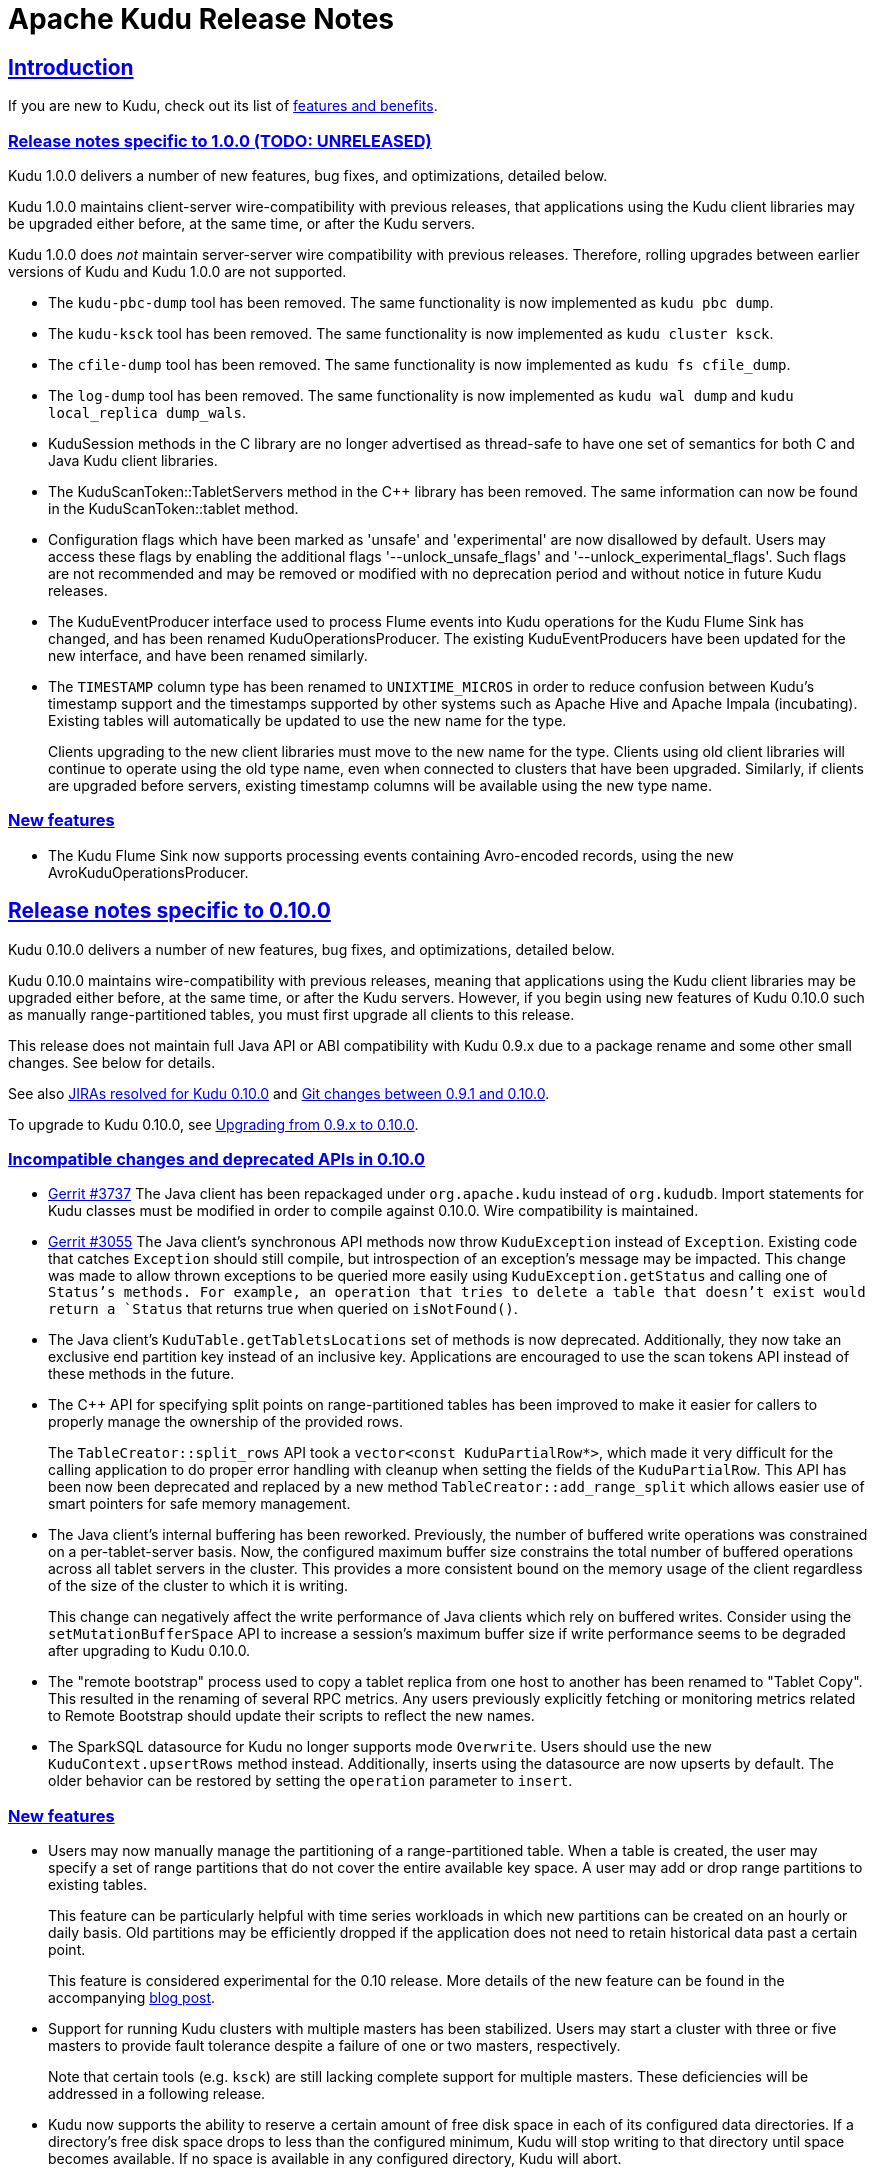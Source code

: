 // Licensed to the Apache Software Foundation (ASF) under one
// or more contributor license agreements.  See the NOTICE file
// distributed with this work for additional information
// regarding copyright ownership.  The ASF licenses this file
// to you under the Apache License, Version 2.0 (the
// "License"); you may not use this file except in compliance
// with the License.  You may obtain a copy of the License at
//
//   http://www.apache.org/licenses/LICENSE-2.0
//
// Unless required by applicable law or agreed to in writing,
// software distributed under the License is distributed on an
// "AS IS" BASIS, WITHOUT WARRANTIES OR CONDITIONS OF ANY
// KIND, either express or implied.  See the License for the
// specific language governing permissions and limitations
// under the License.

[[release_notes]]
= Apache Kudu Release Notes

:author: Kudu Team
:imagesdir: ./images
:icons: font
:toc: left
:toclevels: 3
:doctype: book
:backend: html5
:sectlinks:
:experimental:

== Introduction

If you are new to Kudu, check out its list of link:index.html[features and benefits].

[[rn_1.0.0]]
=== Release notes specific to 1.0.0 (TODO: UNRELEASED)

Kudu 1.0.0 delivers a number of new features, bug fixes, and optimizations,
detailed below.

Kudu 1.0.0 maintains client-server wire-compatibility with previous releases,
that applications using the Kudu client libraries may be upgraded either
before, at the same time, or after the Kudu servers.

Kudu 1.0.0 does _not_ maintain server-server wire compatibility with previous
releases. Therefore, rolling upgrades between earlier versions of Kudu and
Kudu 1.0.0 are not supported.


[[rn_1.0.0_incompatible_changes]]

- The `kudu-pbc-dump` tool has been removed. The same functionality is now
  implemented as `kudu pbc dump`.

- The `kudu-ksck` tool has been removed. The same functionality is now
  implemented as `kudu cluster ksck`.

- The `cfile-dump` tool has been removed. The same functionality is now
  implemented as `kudu fs cfile_dump`.

- The `log-dump` tool has been removed. The same functionality is now
  implemented as `kudu wal dump` and `kudu local_replica dump_wals`.

- KuduSession methods in the C++ library are no longer advertised as thread-safe
  to have one set of semantics for both C++ and Java Kudu client libraries.

- The KuduScanToken::TabletServers method in the C++ library has been removed.
  The same information can now be found in the KuduScanToken::tablet method.

- Configuration flags which have been marked as 'unsafe' and 'experimental' are now
  disallowed by default. Users may access these flags by enabling the additional
  flags '--unlock_unsafe_flags' and '--unlock_experimental_flags'. Such flags
  are not recommended and may be removed or modified with no deprecation period
  and without notice in future Kudu releases.

- The KuduEventProducer interface used to process Flume events into Kudu operations
  for the Kudu Flume Sink has changed, and has been renamed KuduOperationsProducer.
  The existing KuduEventProducers have been updated for the new interface, and have
  been renamed similarly.

- The `TIMESTAMP` column type has been renamed to `UNIXTIME_MICROS` in order to
  reduce confusion between Kudu's timestamp support and the timestamps supported
  by other systems such as Apache Hive and Apache Impala (incubating). Existing
  tables will automatically be updated to use the new name for the type.
+
Clients upgrading to the new client libraries must move to the new name for
  the type.  Clients using old client libraries will continue to operate using
  the old type name, even when connected to clusters that have been
  upgraded. Similarly, if clients are upgraded before servers, existing
  timestamp columns will be available using the new type name.

[[rn_1.0.0_new_features]]
=== New features

- The Kudu Flume Sink now supports processing events containing Avro-encoded
  records, using the new AvroKuduOperationsProducer.

[[rn_0.10.0]]
== Release notes specific to 0.10.0

Kudu 0.10.0 delivers a number of new features, bug fixes, and optimizations,
detailed below.

Kudu 0.10.0 maintains wire-compatibility with previous releases, meaning
that applications using the Kudu client libraries may be upgraded either
before, at the same time, or after the Kudu servers. However, if you begin
using new features of Kudu 0.10.0 such as manually range-partitioned tables,
you must first upgrade all clients to this release.

This release does not maintain full Java API or ABI compatibility with
Kudu 0.9.x due to a package rename and some other small changes. See below for details.

See also +++<a href="https://issues.apache.org/jira/issues/?jql=project%20%3D%20KUDU%20AND%20status%20%3D%20Resolved
%20AND%20fixVersion%20%3D%200.10.0">JIRAs resolved
for Kudu 0.10.0</a>+++ and +++<a href="https://github.com/apache/kudu/compare/0.9.1...0.10.0">Git
changes between 0.9.1 and 0.10.0</a>+++.

To upgrade to Kudu 0.10.0, see <<rn_0.10.0_upgrade>>.

[[rn_0.10.0_incompatible_changes]]
=== Incompatible changes and deprecated APIs in 0.10.0

- link:http://gerrit.cloudera.org:8080/3737[Gerrit #3737] The Java client has been repackaged
  under `org.apache.kudu` instead of `org.kududb`. Import statements for Kudu classes must
  be modified in order to compile against 0.10.0. Wire compatibility is maintained.

- link:https://gerrit.cloudera.org/#/c/3055/[Gerrit #3055] The Java client's
  synchronous API methods now throw `KuduException` instead of `Exception`.
  Existing code that catches `Exception` should still compile, but introspection of an
  exception's message may be impacted. This change was made to allow thrown exceptions to be
  queried more easily using `KuduException.getStatus` and calling one of `Status`'s methods.
  For example, an operation that tries to delete a table that doesn't exist would return a
  `Status` that returns true when queried on `isNotFound()`.

- The Java client's `KuduTable.getTabletsLocations` set of methods is now
  deprecated. Additionally, they now take an exclusive end partition key instead
  of an inclusive key. Applications are encouraged to use the scan tokens API
  instead of these methods in the future.

- The C++ API for specifying split points on range-partitioned tables has been improved
  to make it easier for callers to properly manage the ownership of the provided rows.
+
The `TableCreator::split_rows` API took a `vector<const KuduPartialRow*>`, which
  made it very difficult for the calling application to do proper error handling with
  cleanup when setting the fields of the `KuduPartialRow`. This API has been now been
  deprecated and replaced by a new method `TableCreator::add_range_split` which allows
  easier use of smart pointers for safe memory management.

- The Java client's internal buffering has been reworked. Previously, the number of
  buffered write operations was constrained on a per-tablet-server basis. Now, the configured
  maximum buffer size constrains the total number of buffered operations across all
  tablet servers in the cluster. This provides a more consistent bound on the memory
  usage of the client regardless of the size of the cluster to which it is writing.
+
This change can negatively affect the write performance of Java clients which rely on
  buffered writes. Consider using the `setMutationBufferSpace` API to increase a
  session's maximum buffer size if write performance seems to be degraded after upgrading
  to Kudu 0.10.0.

- The "remote bootstrap" process used to copy a tablet replica from one host to
  another has been renamed to "Tablet Copy". This resulted in the renaming of
  several RPC metrics. Any users previously explicitly fetching or monitoring metrics
  related to Remote Bootstrap should update their scripts to reflect the new names.

- The SparkSQL datasource for Kudu no longer supports mode `Overwrite`. Users should
  use the new `KuduContext.upsertRows` method instead. Additionally, inserts using the
  datasource are now upserts by default. The older behavior can be restored by setting
  the `operation` parameter to `insert`.

[[rn_0.10.0_new_features]]
=== New features

- Users may now manually manage the partitioning of a range-partitioned table.
  When a table is created, the user may specify a set of range partitions that
  do not cover the entire available key space. A user may add or drop range
  partitions to existing tables.
+
This feature can be particularly helpful with time series workloads in which
  new partitions can be created on an hourly or daily basis. Old partitions
  may be efficiently dropped if the application does not need to retain historical
  data past a certain point.
+
This feature is considered experimental for the 0.10 release. More details of
  the new feature can be found in the accompanying
  link:https://kudu.apache.org/2016/08/23/new-range-partitioning-features.html[blog post].

- Support for running Kudu clusters with multiple masters has been stabilized.
  Users may start a cluster with three or five masters to provide fault tolerance
  despite a failure of one or two masters, respectively.
+
Note that certain tools (e.g. `ksck`) are still lacking complete support for
  multiple masters. These deficiencies will be addressed in a following release.

- Kudu now supports the ability to reserve a certain amount of free disk space
  in each of its configured data directories. If a directory's free disk space
  drops to less than the configured minimum, Kudu will stop writing to that
  directory until space becomes available. If no space is available in any
  configured directory, Kudu will abort.
+
This feature may be configured using the `fs_data_dirs_reserved_bytes` and
  `fs_wal_dir_reserved_bytes` flags.

- The Spark integration's `KuduContext` now supports four new methods for writing to
  Kudu tables: `insertRows`, `upsertRows`, `updateRows`, and `deleteRows`. These are
  now the preferred way to write to Kudu tables from Spark.

[[rn_0.10.0_improvements]]
=== Improvements and optimizations

- link:https://issues.apache.org/jira/browse/KUDU-1516[KUDU-1516] The `kudu-ksck` tool
  has been improved and now detects problems such as when a tablet does not have
  a majority of replicas on live tablet servers, or if those replicas aren’t in a
  good state. Users who currently depend on the tool to detect inconsistencies may now see
  failures when before they wouldn't see any.

- link:https://gerrit.cloudera.org:8080/3477[Gerrit #3477] The way operations are buffered in
  the Java client has been reworked. Previously, the session's buffer size was set per tablet, meaning that a buffer
  size of 1,000 for 10 tablets being written to allowed for 10,000 operations to be buffered at the
  same time. With this change, all the tablets share one buffer, so users might need to set a
  bigger buffer size in order to reach the same level of performance as before.

- link:https://gerrit.cloudera.org/#/c/3674/[Gerrit #3674] Added LESS and GREATER options for
  column predicates.

- link:https://issues.apache.org/jira/browse/KUDU-1444[KUDU-1444] added support for passing
  back basic per-scan metrics (e.g cache hit rate) from the server to the C++ client. See the
  `KuduScanner::GetResourceMetrics()` API for detailed usage. This feature will be supported
  in the Java client API in a future release.

- link:https://issues.apache.org/jira/browse/KUDU-1446[KUDU-1446] improved the order in
  which the tablet server evaluates predicates, so that predicates on smaller columns
  are evaluated first. This may improve performance on queries which apply predicates
  on multiple columns of different sizes.

- link:https://issues.apache.org/jira/browse/KUDU-1398[KUDU-1398] improved the storage
  efficiency of Kudu's internal primary key indexes. This optimization should decrease space
  usage and improve random access performance, particularly for workloads with lengthy
  primary keys.

[[rn_0.10.0_fixed_issues]]
=== Fixed Issues

- link:https://gerrit.cloudera.org/#/c/3541/[Gerrit #3541] Fixed a problem in the Java client
  whereby an RPC could be dropped when a connection to a tablet server or master was forcefully
  closed on the server-side while RPCs to that server were in the process of being encoded.
  The effect was that the RPC would not be sent, and users of the synchronous API would receive
  a `TimeoutException`. Several other Java client bugs which could cause similar spurious timeouts
  were also fixed in this release.

- link:https://gerrit.cloudera.org/#/c/3724/[Gerrit #3724] Fixed a problem in the Java client
  whereby an RPC could be dropped when a socket timeout was fired while that RPC was being sent to
  a tablet server or master. This would manifest itself in the same way
  link:https://gerrit.cloudera.org/#/c/3541/[Gerrit #3541].

- link:https://issues.apache.org/jira/browse/KUDU-1538[KUDU-1538] fixed a bug in which recycled
  block identifiers could cause the tablet server to lose data. Following this bug fix, block
  identifiers will no longer be reused.

[[rn_0.10.0_changes]]
=== Other noteworthy changes

- This is the first release of Apache Kudu as a top-level (non-incubating)
  project!

- The default false positive rate for Bloom filters has been changed
  from 1% to 0.01%. This will increase the space consumption of Bloom
  filters by a factor of two (from approximately 10 bits per row to
  approximately 20 bits per row). This is expected to substantially
  improve the performance of random-write workloads at the cost of an
  incremental increase in disk space usage.

- The Kudu C++ client library now has Doxygen-based
  link:http://kudu.apache.org/cpp-client-api/[API documentation]
  available online.

- Kudu now
  link:http://kudu.apache.org/2016/06/17/raft-consensus-single-node.html[
  uses the Raft consensus algorithm even for unreplicated tables].
  This change simplifies code and will also allow administrators to enable
  replication on a previously-unreplicated table. This change is internal and
  should not be visible to users.

[[rn_0.10.0_upgrade]]
=== Upgrading from 0.9.x to 0.10.0

Before upgrading, see <<rn_0.10.0_incompatible_changes>> and
<<rn_0.10.0_downgrade>>.

To upgrade from Kudu 0.9.x to Kudu 0.10.0, perform the following high-level
steps, which are detailed in the installation guide under
link:installation.html#upgrade_procedure[Upgrade Procedure]:

. Shut down all Kudu services.
. Install the new Kudu packages or parcels, or install Kudu 0.10.0 from source.
. Restart all Kudu services.

WARNING: Rolling upgrades are not supported when upgrading from Kudu 0.9.x to
0.10.0 and they are known to cause errors in this release. If you run into a
problem after an accidental rolling upgrade, shut down all services and then
restart all services and the system should come up properly.

NOTE: For the duration of the Kudu Beta, upgrade instructions are generally
only given for going from the previous latest version to the newly released
version.

[[rn_0.10.0_downgrade]]
=== Downgrading from 0.10.0 to 0.9.x

After upgrading to Kudu 0.10.0, it is possible to downgrade to 0.9.x with the
following exceptions:

. Tables created in 0.10.0 will not be accessible after a downgrade to 0.9.x
. A multi-master setup formatted in 0.10.0 may not be downgraded to 0.9.x

[[rn_0.9.1]]
== Release notes specific to 0.9.1

Kudu 0.9.1 delivers incremental bug fixes over Kudu 0.9.0. It is fully compatible with
Kudu 0.9.0.

See also +++<a href="https://issues.apache.org/jira/issues/?jql=project%20%3D%20KUDU%20AND%20status%20%3D%20Resolved
%20AND%20fixVersion%20%3D%200.9.1">JIRAs resolved
for Kudu 0.9.1</a>+++ and +++<a href="https://github.com/apache/kudu/compare/0.9.0...0.9.1">Git
changes between 0.9.0 and 0.9.1</a>+++.

[[rn_0.9.1_upgrade]]
=== Upgrading from 0.9.0 to 0.9.1

Before upgrading to Kudu 0.9.1 from Kudu 0.8.0, please read the <<rn_0.9.0>>.

Upgrading from 0.8.0 or 0.9.0 to 0.9.1 is supported. To upgrade from Kudu 0.8.0
or Kudu 0.9.0 to Kudu 0.9.1, use the procedure documented in <<rn_0.9.0_upgrade>>.

NOTE: For the duration of the Kudu Beta, upgrade instructions are generally
only given for going from the previous latest version to the newly released
version.

[[rn_0.9.1_fixed_issues]]
=== Fixed Issues

- link:https://issues.apache.org/jira/browse/KUDU-1469[KUDU-1469] fixed a bug in
our Raft consensus implementation that could cause a tablet to stop making progress after a leader
election.

- link:https://gerrit.cloudera.org/#/c/3456/[Gerrit #3456] fixed a bug in which
servers under high load could store metric information in incorrect memory
locations, causing crashes or data corruption.

- link:https://gerrit.cloudera.org/#/c/3457/[Gerrit #3457] fixed a bug in which
errors from the Java client would carry an incorrect error message.

- Several other small bug fixes were backported to improve stability.

[[rn_0.9.0]]
== Release notes specific to 0.9.0

Kudu 0.9.0 delivers incremental features, improvements, and bug fixes over the previous versions.

See also +++<a href="https://issues.apache.org/jira/issues/?jql=project%20%3D%20KUDU%20AND%20status%20%3D%20Resolved
%20AND%20fixVersion%20%3D%200.9.0">JIRAs resolved
for Kudu 0.9.0</a>+++ and +++<a href="https://github.com/apache/kudu/compare/0.8.0...0.9.0">Git
changes between 0.8.0 and 0.9.0</a>+++.

To upgrade to Kudu 0.10.0, see <<rn_0.9.0_upgrade>>.

[[rn_0.9.0_incompatible_changes]]
=== Incompatible changes

- The `KuduTableInputFormat` command has changed the way in which it handles
  scan predicates, including how it serializes predicates to the job configuration
  object. The new configuration key is `kudu.mapreduce.encoded.predicate`. Clients
  using the `TableInputFormatConfigurator` are not affected.

- The `kudu-spark` sub-project has been renamed to follow naming conventions for
  Scala. The new name is `kudu-spark_2.10`.

- Default table partitioning has been removed. All tables must now be created
  with explicit partitioning. Existing tables are unaffected. See the
  link:schema_design.html#no_default_partitioning[schema design guide] for more
  details.

[[rn_0.9.0_new_features]]
=== New features
- link:https://issues.apache.org/jira/browse/KUDU-1002[KUDU-1002] Added support for
 `UPSERT` operations, whereby a row is inserted if it does not already exist, but
 updated if it does. Support for `UPSERT` is included in Java, C++, and Python APIs,
 but not in Impala.

- link:https://issues.apache.org/jira/browse/KUDU-1306[KUDU-1306] Scan token API
  for creating partition-aware scan descriptors. This API simplifies executing
  parallel scans for clients and query engines.

- link:http://gerrit.cloudera.org:8080/#/c/2848/[Gerrit 2848] Added a kudu datasource
  for Spark. This datasource uses the Kudu client directly instead of
  using the MapReduce API. Predicate pushdowns for `spark-sql` and Spark filters are
  included, as well as parallel retrieval for multiple tablets and column projections.
  See an example of link:developing.html#_kudu_integration_with_spark[Kudu integration with Spark].

- link:http://gerrit.cloudera.org:8080/#/c/2992/[Gerrit 2992] Added the ability
  to update and insert from Spark using a Kudu datasource.

[[rn_0.9.0_improvements]]
=== Improvements

- link:https://issues.apache.org/jira/browse/KUDU-1415[KUDU-1415] Added statistics in the Java
  client such as the number of bytes written and the number of operations applied.

- link:https://issues.apache.org/jira/browse/KUDU-1451[KUDU-1451] Improved tablet server restart
  time when the tablet server needs to clean up of a lot previously deleted tablets. Tablets are
  now cleaned up after they are deleted.

[[rn_0.9.0_fixed_issues]]
=== Fixed Issues

- link:https://issues.apache.org/jira/browse/KUDU-678[KUDU-678] Fixed a leak that happened during
  DiskRowSet compactions where tiny blocks were still written to disk even if there were no REDO
  records. With the default block manager, it usually resulted in block containers with thousands
  of tiny blocks.

- link:https://issues.apache.org/jira/browse/KUDU-1437[KUDU-1437] Fixed a data corruption issue
  that occured after compacting sequences of negative INT32 values in a column that
  was configured with RLE encoding.

[[rn_0.9.0_changes]]
=== Other noteworthy changes

All Kudu clients have longer default timeout values, as listed below.

.Java
- The default operation timeout and the default admin operation timeout
  are now set to 30 seconds instead of 10.
- The default socket read timeout is now 10 seconds instead of 5.

.C++
- The default admin timeout is now 30 seconds instead of 10.
- The default RPC timeout is now 10 seconds instead of 5.
- The default scan timeout is now 30 seconds instead of 15.

- Some default settings related to I/O behavior during flushes and compactions have been changed:
  The default for `flush_threshold_mb` has been increased from 64MB to 1000MB. The default
  `cfile_do_on_finish` has been changed from `close` to `flush`.
  link:http://getkudu.io/2016/04/26/ycsb.html[Experiments using YCSB] indicate that these
  values will provide better throughput for write-heavy applications on typical server hardware.

[[rn_0.9.0_upgrade]]
=== Upgrading from 0.8.0 to 0.9.x

Before upgrading, see <<rn_0.9.0_incompatible_changes>> and
<<rn_0.9.0_client_compatibility>>. To upgrade from Kudu 0.8.0 to 0.9.0, perform
the following high-level steps, which are detailed in the installation guide
under link:installation.html#upgrade_procedure[Upgrade Procedure]:

. Shut down all Kudu services.
. Install the new Kudu packages or parcels, or install Kudu 0.9.1 from source.
. Restart all Kudu services.

It is technically possible to upgrade Kudu using rolling restarts, but it has not
been tested and is not recommended.

NOTE: For the duration of the Kudu Beta, upgrade instructions are only given for going
from the previous latest version to the newest.

[[rn_0.9.0_client_compatibility]]
=== Client compatibility

Masters and tablet servers should be upgraded before clients are upgraded. For specific
information about client compatibility, see the <<rn_0.9.0_incompatible_changes>> section.


[[rn_0.8.0]]
== Release notes specific to 0.8.0

Kudu 0.8.0 delivers incremental features, improvements, and bug fixes over the previous versions.

See also +++<a href="https://issues.apache.org/jira/issues/?jql=project%20%3D%20KUDU%20AND%20status%20%3D%20Resolved
%20AND%20fixVersion%20%3D%200.8.0">JIRAs resolved
for Kudu 0.8.0</a>+++ and +++<a href="https://github.com/apache/kudu/compare/0.7.1...0.8.0">Git
changes between 0.7.1 and 0.8.0</a>+++.

To upgrade to Kudu 0.8.0, see link:installation.html#upgrade[Upgrade from 0.7.1 to 0.8.0].

[[rn_0.8.0_incompatible_changes]]
=== Incompatible changes

- 0.8.0 clients are not fully compatible with servers running Kudu 0.7.1 or lower.
In particular, scans that specify column predicates will fail. To work around this
issue, upgrade all Kudu servers before upgrading clients.

[[rn_0.8.0_new_features]]
=== New features

- link:https://issues.apache.org/jira/browse/KUDU-431[KUDU-431] A simple Flume
  sink has been implemented.

[[rn_0.8.0_improvements]]
=== Improvements

- link:https://issues.apache.org/jira/browse/KUDU-839[KUDU-839] Java RowError now uses an enum error code.

- link:http://gerrit.cloudera.org:8080/#/c/2138/[Gerrit 2138] The handling of
  column predicates has been re-implemented in the server and clients.

- link:https://issues.apache.org/jira/browse/KUDU-1379[KUDU-1379] Partition pruning
  has been implemented for C++ clients (but not yet for the Java client). This feature
  allows you to avoid reading a tablet if you know it does not serve the row keys you are querying.

- link:http://gerrit.cloudera.org:8080/#/c/2641[Gerrit 2641] Kudu now uses
  `earliest-deadline-first` RPC scheduling and rejection. This changes the behavior
  of the RPC service queue to prevent unfairness when processing a backlog of RPC
  threads and to increase the likelihood that an RPC will be processed before it
  can time out.


[[rn_0.8.0_fixed_issues]]
=== Fixed Issues

- link:https://issues.cloudera.org/browse/KUDU-1337[KUDU-1337] Tablets from tables
  that were deleted might be unnecessarily re-bootstrapped when the leader gets the
  notification to delete itself after the replicas do.

- link:https://issues.cloudera.org/browse/KUDU-969[KUDU-969] If a tablet server
  shuts down while compacting a rowset and receiving updates for it, it might immediately
  crash upon restart while bootstrapping that rowset's tablet.

- link:https://issues.cloudera.org/browse/KUDU-1354[KUDU-1354] Due to a bug in Kudu's
  MVCC implementation where row locks were released before the MVCC commit happened,
  flushed data would include out-of-order transactions, triggering a crash on the
  next compaction.

- link:https://issues.apache.org/jira/browse/KUDU-1322[KUDU-1322] The C++ client
  now retries write operations if the tablet it is trying to reach has already been
  deleted.

- link:http://gerrit.cloudera.org:8080/#/c/2571/[Gerrit 2571] Due to a bug in the
  Java client, users were unable to close the `kudu-spark` shell because of
  lingering non-daemon threads.

[[rn_0.8.0_changes]]
=== Other noteworthy changes

- link:http://gerrit.cloudera.org:8080/#/c/2239/[Gerrit 2239] The concept of "feature flags"
  was introduced in order to manage compatibility between different
  Kudu versions. One case where this is helpful is if a newer client attempts to use
  a feature unsupported by the currently-running tablet server. Rather than receiving
  a cryptic error, the user gets an error message that is easier to interpret.
  This is an internal change for Kudu system developers and requires no action by
  users of the clients or API.

[[rn_0.7.1]]
== Release notes specific to 0.7.1

Kudu 0.7.1 is a bug fix release for 0.7.0.

[[rn_0.7.1_fixed_issues]]

=== Fixed Issues

- https://issues.apache.org/jira/browse/KUDU-1325[KUDU-1325] fixes a tablet server crash that could
occur during table deletion. In some cases, while a table was being deleted, other replicas would
attempt to re-replicate tablets to servers that had already processed the deletion. This could
trigger a race condition that caused a crash.

- https://issues.apache.org/jira/browse/KUDU-1341[KUDU-1341] fixes a potential data corruption and
crash that could happen shortly after tablet server restarts in workloads that repeatedly delete
and re-insert rows with the same primary key. In most cases, this corruption affected only a single
replica and could be repaired by re-replicating from another.

- https://issues.apache.org/jira/browse/KUDU-1343[KUDU-1343] fixes a bug in the Java client that
occurs when a scanner has to scan multiple batches from one tablet and then start scanning from
another. In particular, this would affect any scans using the Java client that read large numbers
of rows from multi-tablet tables.

- https://issues.apache.org/jira/browse/KUDU-1345[KUDU-1345] fixes a bug where in some cases the
hybrid clock could jump backwards, resulting in a crash followed by an inability to
restart the affected tablet server.

- https://issues.apache.org/jira/browse/KUDU-1360[KUDU-1360] fixes a bug in the kudu-spark module
which prevented reading rows with `NULL` values.

[[rn_0.7.0]]
== Release notes specific to 0.7.0

Kudu 0.7.0 is the first release done as part of the Apache Incubator and includes a number
of changes, new features, improvements, and fixes.

See also +++<a href="https://issues.cloudera.org/issues/?jql=project%20%3D%20Kudu%20AND%20status%20in%20
(Resolved)%20AND%20fixVersion%20%3D%200.7.0%20ORDER%20BY%20key%20ASC">JIRAs resolved
for Kudu 0.7.0</a>+++ and +++<a href="https://github.com/apache/kudu/compare/branch-0.6.0...branch-0.7.0">Git
changes between 0.6.0 and 0.7.0</a>+++.

The upgrade instructions can be found at link:installation.html#upgrade[Upgrade from 0.6.0 to 0.7.0].

[[rn_0.7.0_incompatible_changes]]
=== Incompatible changes

- The C++ client includes a new API, `KuduScanBatch`, which performs better when a
large number of small rows are returned in a batch. The old API of `vector<KuduRowResult>`
is deprecated.
+
NOTE: This change is API-compatible but *not* ABI-compatible.

- The default replication factor has been changed from 1 to 3. Existing tables will
continue to use the replication factor they were created with. Applications that create
tables may not work properly if they assume a replication factor of 1 and fewer than
3 replicas are available. To use the previous default replication factor, start the
master with the configuration flag `--default_num_replicas=1`.

- The Python client has been completely rewritten, with a focus on improving code
quality and testing. The read path (scanners) has been improved by adding many of
the features already supported by the C++ and Java clients. The Python client is no
longer considered experimental.

[[rn_0.7.0_new_features]]
=== New features

- With the goal of Spark integration in mind, a new `kuduRDD` API has been added,
which wraps `newAPIHadoopRDD` and includes a default source for Spark SQL.

[[rn_0.7.0_improvements]]
=== Improvements

- The Java client includes new methods `countPendingErrors()` and
`getPendingErrors()` on `KuduSession`. These methods allow you to count and
retrieve outstanding row errors when configuring sessions with `AUTO_FLUSH_BACKGROUND`.

- New server-level metrics allow you to monitor CPU usage and context switching.

- Kudu now builds on RHEL 7, CentOS 7, and SLES 12. Extra instructions are included
for SLES 12.


[[rn_0.7.0_fixed_issues]]
=== Fixed Issues

- https://issues.cloudera.org/browse/KUDU-1288[KUDU-1288] fixes a severe file descriptor
leak, which could previously only be resolved by restarting the tablet server.

- https://issues.cloudera.org/browse/KUDU-1250[KUDU-1250] fixes a hang in the Java
client when processing an in-flight batch and the previous batch encountered an error.

[[rn_0.7.0_changes]]
=== Other noteworthy changes

- The file block manager's performance was improved, but it is still not recommended for
real-world use.

- The master now attempts to spread tablets more evenly across the cluster during
table creation. This has no impact on existing tables, but will improve the speed
at which under-replicated tabletsare re-replicated after a tablet server failure.

- All licensing documents have been modified to adhere to ASF guidelines.

- Kudu now requires an out-of-tree build directory. Review the build instructions
for additional information.

- The `C++` client library is now explicitly built against the
link:https://gcc.gnu.org/onlinedocs/libstdc++/manual/using_dual_abi.html[old gcc5 ABI].
If you use gcc5 to build a Kudu application, your application must use the old ABI
as well. This is typically achieved by defining the `_GLIBCXX_USE_CXX11_ABI` macro
at compile-time when building your application. For more information, see the
previous link and link:http://developerblog.redhat.com/2015/02/05/gcc5-and-the-c11-abi/.

- The Python client is no longer considered experimental.

=== Limitations

See also <<beta_limitations>>. Where applicable, this list adds to or overrides that
list.

==== Operating System Limitations
* Kudu 0.7 is known to work on RHEL 7 or 6.4 or newer, CentOS 7 or 6.4 or newer, Ubuntu
Trusty, and SLES 12. Other operating systems may work but have not been tested.


[[rn_0.6.0]]
== Release notes specific to 0.6.0

The 0.6.0 release contains incremental improvements and bug fixes. The most notable
changes are:

- The Java client's CreateTableBuilder and AlterTableBuilder classes have been renamed
to CreateTableOptions and AlterTableOptions. Their methods now also return `this` objects,
allowing them to be used as builders.
- The Java client's AbstractKuduScannerBuilder#maxNumBytes() setter is now called
batchSizeBytes as is the corresponding property in AsyncKuduScanner. This makes it
consistent with the C++ client.
- The "kudu-admin" tool can now list and delete tables via its new subcommands
"list_tables" and "delete_table <table_name>".
- OSX is now supported for single-host development. Please consult its specific installation
instructions in link:installation.html#osx_from_source[OS X].

=== Limitations

See also <<beta_limitations>>. Where applicable, this list adds to or overrides that
list.

==== Operating System Limitations
* Kudu 0.6 is known to work on RHEL 6.4 or newer, CentOS 6.4 or newer, and Ubuntu
Trusty. Other operating systems may work but have not been tested.

==== API Limitations
* The Python client is still considered experimental.


[[rn_0.5.0]]
== Release Notes Specific to 0.5.0

=== Limitations

See also <<beta_limitations>>. Where applicable, this list adds to or overrides that
list.

==== Operating System Limitations
* Kudu 0.5 is known to work on RHEL 7 or 6.4 or newer, CentOS 7 or 6.4 or newer, Ubuntu
Trusty, and SLES 12. Other operating systems may work but have not been tested.

==== API Limitations
* The Python client is considered experimental.

== About the Kudu Public Beta

This release of Kudu is a public beta. Do not run this beta release on production clusters.
During the public beta period, Kudu will be supported via a
link:https://issues.cloudera.org/projects/KUDU[public JIRA] and a public
link:http://mail-archives.apache.org/mod_mbox/kudu-user/[mailing list], which will be
monitored by the Kudu development team and community members. Commercial support
is not available at this time.

* You can submit any issues or feedback related to your Kudu experience via either
the JIRA system or the mailing list. The Kudu development team and community members
will respond and assist as quickly as possible.
* The Kudu team will work with early adopters to fix bugs and release new binary drops
when fixes or features are ready. However, we cannot commit to issue resolution or
bug fix delivery times during the public beta period, and it is possible that some
fixes or enhancements will not be selected for a release.
* We can't guarantee time frames or contents for future beta code drops. However,
they will be announced to the user group when they occur.
* No guarantees are made regarding upgrades from this release to follow-on releases.
While multiple drops of beta code are planned, we can't guarantee their schedules
or contents.


[[beta_limitations]]
=== Limitations of the Kudu Public Beta

Items in this list may be amended or superseded by limitations listed in the release
notes for specific Kudu releases above.


==== Schema Limitations
* Kudu is primarily designed for analytic use cases and, in the beta release,
you are likely to encounter issues if a single row contains multiple kilobytes of data.
* The columns which make up the primary key must be listed first in the schema.
* Key columns cannot be altered. You must drop and recreate a table to change its keys.
* Key columns must not be null.
* Columns with `DOUBLE`, `FLOAT`, or `BOOL` types are not allowed as part of a
primary key definition.
* Type and nullability of existing columns cannot be changed by altering the table.
* A table’s primary key cannot be changed.
* Dropping a column does not immediately reclaim space. Compaction must run first.
There is no way to run compaction manually, but dropping the table will reclaim the
space immediately.

==== Ingest Limitations
* Ingest via Sqoop or Flume is not supported in the public beta. The recommended
approach for bulk ingest is to use Impala’s `CREATE TABLE AS SELECT` functionality
or use the Kudu Java or C++ API.
* Tables must be manually pre-split into tablets using simple or compound primary
keys. Automatic splitting is not yet possible. See
link:schema_design.html[Schema Design].
* Tablets cannot currently be merged. Instead, create a new table with the contents
of the old tables to be merged.

==== Replication and Backup Limitations
* Replication and failover of Kudu masters is considered experimental. It is
recommended to run a single master and periodically perform a manual backup of
its data directories.

==== Impala Limitations
* To use Kudu with Impala, you must install a special release of Impala called
Impala_Kudu. Obtaining and installing a compatible Impala release is detailed in Kudu's
link:kudu_impala_integration.html[Impala Integration] documentation.
* To use Impala_Kudu alongside an existing Impala instance, you must install using parcels.
* Updates, inserts, and deletes via Impala are non-transactional. If a query
fails part of the way through, its partial effects will not be rolled back.
* All queries will be distributed across all Impala hosts which host a replica
of the target table(s), even if a predicate on a primary key could correctly
restrict the query to a single tablet. This limits the maximum concurrency of
short queries made via Impala.
* No timestamp and decimal type support.
* The maximum parallelism of a single query is limited to the number of tablets
in a table. For good analytic performance, aim for 10 or more tablets per host
or use large tables.
* Impala is only able to push down predicates involving `=`, `<=`, `>=`,
or `BETWEEN` comparisons between any column and a literal value, and `<` and `>`
for integer columns only. For example, for a table with an integer key `ts`, and
a string key `name`, the predicate `WHERE ts >= 12345` will convert into an
efficient range scan, whereas `where name > 'lipcon'` will currently fetch all
data from the table and evaluate the predicate within Impala.

==== Security Limitations

* Authentication and authorization are not included in the public beta.
* Data encryption is not included in the public beta.

==== Client and API Limitations

* Potentially-incompatible C++, Java and Python API changes may be required during the
public beta.
* `ALTER TABLE` is not yet fully supported via the client APIs. More `ALTER TABLE`
operations will become available in future betas.

==== Application Integration Limitations

* The Spark DataFrame implementation is not yet complete.

==== Other Known Issues

The following are known bugs and issues with the current beta release. They will
be addressed in later beta releases.

* Building Kudu from source using `gcc` 4.6 or 4.7 causes runtime and test failures. Be sure
you are using a different version of `gcc` if you build Kudu from source.
* If the Kudu master is configured with the `-log_fsync_all` option, tablet servers
and clients will experience frequent timeouts, and the cluster may become unusable.
* If a tablet server has a very large number of tablets, it may take several minutes
to start up. It is recommended to limit the number of tablets per server to 100 or fewer.
Consider this limitation when pre-splitting your tables. If you notice slow start-up times,
you can monitor the number of tablets per server in the web UI.

== Resources

- link:http://getkudu.io[Kudu Website]
- link:http://github.com/apache/kudu[Kudu GitHub Repository]
- link:index.html[Kudu Documentation]

== Installation Options
* A Quickstart VM is provided to get you up and running quickly.
* You can install Kudu using provided deb/yum packages.
* You can install Kudu, in clusters managed by Cloudera Manager, using parcels or deb/yum packages.
* You can build Kudu from source.

For full installation details, see link:installation.html[Kudu Installation].

== Next Steps
- link:quickstart.html[Kudu Quickstart]
- link:installation.html[Installing Kudu]
- link:configuration.html[Configuring Kudu]

